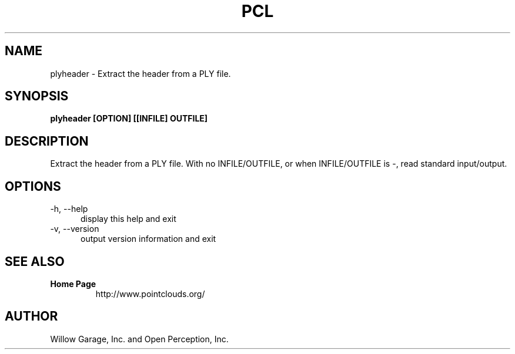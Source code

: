 .TH PCL 1

.SH NAME

plyheader \- Extract the header from a PLY file.

.SH SYNOPSIS

.B plyheader [OPTION] [[INFILE] OUTFILE]

.SH DESCRIPTION

Extract the header from a PLY file.
With no INFILE/OUTFILE, or when INFILE/OUTFILE is -, read standard
input/output.


.SH OPTIONS

.TP 5
\-h, \-\-help
display this help and exit

.TP 5
\-v, \-\-version
output version information and exit


.SH SEE ALSO

.TP
.B Home Page
http://www.pointclouds.org/

.SH AUTHOR

Willow Garage, Inc. and Open Perception, Inc.

